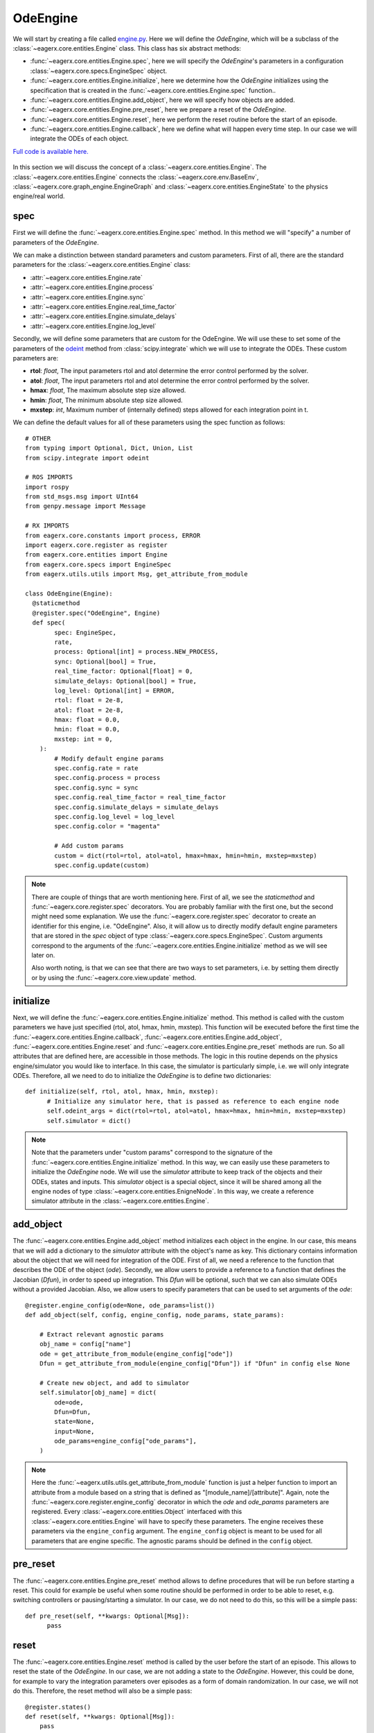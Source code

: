 .. _ode_engine:

*********
OdeEngine
*********

We will start by creating a file called `engine.py <https://github.com/eager-dev/eagerx_ode/blob/master/eagerx_ode/engine.py>`_.
Here we will define the *OdeEngine*, which will be a subclass of the :class:`~eagerx.core.entities.Engine` class.
This class has six abstract methods:

* :func:`~eagerx.core.entities.Engine.spec`, here we will specify the *OdeEngine*'s parameters in a configuration :class:`~eagerx.core.specs.EngineSpec` object.
* :func:`~eagerx.core.entities.Engine.initialize`, here we determine how the *OdeEngine* initializes using the specification that is created in the :func:`~eagerx.core.entities.Engine.spec` function..
* :func:`~eagerx.core.entities.Engine.add_object`, here we will specify how objects are added.
* :func:`~eagerx.core.entities.Engine.pre_reset`, here we prepare a reset of the *OdeEngine*.
* :func:`~eagerx.core.entities.Engine.reset`, here we perform the reset routine before the start of an episode.
* :func:`~eagerx.core.entities.Engine.callback`, here we define what will happen every time step.
  In our case we will integrate the ODEs of each object.

`Full code is available here. <https://github.com/eager-dev/eagerx_ode/blob/master/eagerx_ode/engine.py>`_

.. figure:: /_static/img/engine.svg
  :align: center
  :alt: alternate text
  :figclass: align-center

  In this section we will discuss the concept of a :class:`~eagerx.core.entities.Engine`.
  The :class:`~eagerx.core.entities.Engine` connects the :class:`~eagerx.core.env.BaseEnv`, :class:`~eagerx.core.graph_engine.EngineGraph` and :class:`~eagerx.core.entities.EngineState` to the physics engine/real world.

spec
####

First we will define the :func:`~eagerx.core.entities.Engine.spec` method.
In this method we will "specify" a number of parameters of the *OdeEngine*.

We can make a distinction between standard parameters and custom parameters.
First of all, there are the standard parameters for the :class:`~eagerx.core.entities.Engine` class:

* :attr:`~eagerx.core.entities.Engine.rate`
* :attr:`~eagerx.core.entities.Engine.process`
* :attr:`~eagerx.core.entities.Engine.sync`
* :attr:`~eagerx.core.entities.Engine.real_time_factor`
* :attr:`~eagerx.core.entities.Engine.simulate_delays`
* :attr:`~eagerx.core.entities.Engine.log_level`

Secondly, we will define some parameters that are custom for the OdeEngine.
We will use these to set some of the parameters of the `odeint <https://docs.scipy.org/doc/scipy/reference/generated/scipy.integrate.odeint.html>`_ method from :class:`scipy.integrate` which we will use to integrate the ODEs.
These custom parameters are:

* **rtol**: *float*, The input parameters rtol and atol determine the error control performed by the solver.
* **atol**: *float*, The input parameters rtol and atol determine the error control performed by the solver.
* **hmax**: *float*, The maximum absolute step size allowed.
* **hmin**: *float*, The minimum absolute step size allowed.
* **mxstep**: *int*, Maximum number of (internally defined) steps allowed for each integration point in t.

We can define the default values for all of these parameters using the spec function as follows:

::

  # OTHER
  from typing import Optional, Dict, Union, List
  from scipy.integrate import odeint

  # ROS IMPORTS
  import rospy
  from std_msgs.msg import UInt64
  from genpy.message import Message

  # RX IMPORTS
  from eagerx.core.constants import process, ERROR
  import eagerx.core.register as register
  from eagerx.core.entities import Engine
  from eagerx.core.specs import EngineSpec
  from eagerx.utils.utils import Msg, get_attribute_from_module

  class OdeEngine(Engine):
    @staticmethod
    @register.spec("OdeEngine", Engine)
    def spec(
          spec: EngineSpec,
          rate,
          process: Optional[int] = process.NEW_PROCESS,
          sync: Optional[bool] = True,
          real_time_factor: Optional[float] = 0,
          simulate_delays: Optional[bool] = True,
          log_level: Optional[int] = ERROR,
          rtol: float = 2e-8,
          atol: float = 2e-8,
          hmax: float = 0.0,
          hmin: float = 0.0,
          mxstep: int = 0,
      ):
          # Modify default engine params
          spec.config.rate = rate
          spec.config.process = process
          spec.config.sync = sync
          spec.config.real_time_factor = real_time_factor
          spec.config.simulate_delays = simulate_delays
          spec.config.log_level = log_level
          spec.config.color = "magenta"

          # Add custom params
          custom = dict(rtol=rtol, atol=atol, hmax=hmax, hmin=hmin, mxstep=mxstep)
          spec.config.update(custom)

.. note::
  There are couple of things that are worth mentioning here.
  First of all, we see the *staticmethod* and :func:`~eagerx.core.register.spec` decorators.
  You are probably familiar with the first one, but the second might need some explanation.
  We use the :func:`~eagerx.core.register.spec` decorator to create an identifier for this engine, i.e. "OdeEngine".
  Also, it will allow us to directly modify default engine parameters that are stored in the *spec* object of type :class:`~eagerx.core.specs.EngineSpec`.
  Custom arguments correspond to the arguments of the :func:`~eagerx.core.entities.Engine.initialize` method as we will see later on.

  Also worth noting, is that we can see that there are two ways to set parameters, i.e. by setting them directly or by using the :func:`~eagerx.core.view.update` method.

initialize
##########

Next, we will define the :func:`~eagerx.core.entities.Engine.initialize` method.
This method is called with the custom parameters we have just specified (rtol, atol, hmax, hmin, mxstep).
This function will be executed before the first time the :func:`~eagerx.core.entities.Engine.callback`, :func:`~eagerx.core.entities.Engine.add_object`, :func:`~eagerx.core.entities.Engine.reset` and :func:`~eagerx.core.entities.Engine.pre_reset` methods are run.
So all attributes that are defined here, are accessible in those methods.
The logic in this routine depends on the physics engine/simulator you would like to interface.
In this case, the simulator is particularly simple, i.e. we will only integrate ODEs.
Therefore, all we need to do to initialize the *OdeEngine* is to define two dictionaries:

::

  def initialize(self, rtol, atol, hmax, hmin, mxstep):
        # Initialize any simulator here, that is passed as reference to each engine node
        self.odeint_args = dict(rtol=rtol, atol=atol, hmax=hmax, hmin=hmin, mxstep=mxstep)
        self.simulator = dict()

.. note::
  Note that the parameters under "custom params" correspond to the signature of the :func:`~eagerx.core.entities.Engine.initialize` method.
  In this way, we can easily use these parameters to initialize the *OdeEngine* node.
  We will use the *simulator* attribute to keep track of the objects and their ODEs, states and inputs.
  This *simulator* object is a special object, since it will be shared among all the engine nodes of type :class:`~eagerx.core.entities.EnigneNode`.
  In this way, we create a reference simulator attribute in the :class:`~eagerx.core.entities.Engine`.

add_object
##########

The :func:`~eagerx.core.entities.Engine.add_object` method initializes each object in the engine.
In our case, this means that we will add a dictionary to the *simulator* attribute with the object's name as key.
This dictionary contains information about the object that we will need for integration of the ODE.
First of all, we need a reference to the function that describes the ODE of the object (*ode*).
Secondly, we allow users to provide a reference to a function that defines the Jacobian (*Dfun*), in order to speed up integration.
This *Dfun* will be optional, such that we can also simulate ODEs without a provided Jacobian.
Also, we allow users to specify parameters that can be used to set arguments of the *ode*:

::

  @register.engine_config(ode=None, ode_params=list())
  def add_object(self, config, engine_config, node_params, state_params):

      # Extract relevant agnostic params
      obj_name = config["name"]
      ode = get_attribute_from_module(engine_config["ode"])
      Dfun = get_attribute_from_module(engine_config["Dfun"]) if "Dfun" in config else None

      # Create new object, and add to simulator
      self.simulator[obj_name] = dict(
          ode=ode,
          Dfun=Dfun,
          state=None,
          input=None,
          ode_params=engine_config["ode_params"],
      )

.. note::
  Here the :func:`~eagerx.utils.utils.get_attribute_from_module` function is just a helper function to import an attribute from a module based on a string that is defined as "[module_name]/[attribute]".
  Again, note the :func:`~eagerx.core.register.engine_config` decorator in which the *ode* and *ode_params* parameters are registered.
  Every :class:`~eagerx.core.entities.Object` interfaced with this :class:`~eagerx.core.entities.Engine` will have to specify these parameters.
  The engine receives these parameters via the ``engine_config`` argument.
  The ``engine_config`` object is meant to be used for all parameters that are engine specific.
  The agnostic params should be defined in the ``config`` object.

pre_reset
#########

The :func:`~eagerx.core.entities.Engine.pre_reset` method allows to define procedures that will be run before starting a reset.
This could for example be useful when some routine should be performed in order to be able to reset, e.g. switching controllers or pausing/starting a simulator.
In our case, we do not need to do this, so this will be a simple pass:

::

  def pre_reset(self, **kwargs: Optional[Msg]):
        pass

reset
#####

The :func:`~eagerx.core.entities.Engine.reset` method is called by the user before the start of an episode.
This allows to reset the state of the *OdeEngine*.
In our case, we are not adding a state to the *OdeEngine*.
However, this could be done, for example to vary the integration parameters over episodes as a form of domain randomization.
In our case, we will not do this.
Therefore, the reset method will also be a simple pass:

::

  @register.states()
  def reset(self, **kwargs: Optional[Msg]):
      pass

.. note::
  Note the :func:`~eagerx.core.register.states` decorator.
  If we wanted the *OdeEngine* to have a state, we could add it using this decorator.

callback
########

Finally, we will specify how we integrate the ODEs every time step.
This will be done in the :func:`~eagerx.core.entities.Engine.callback` method.
As mentioned before, we will use :func:`scipy.integrate.odeint` for this.
The callback will be executed at the specified :attr:`~eagerx.core.entities.Engine.rate`.

::

  @register.outputs(tick=UInt64)
  def callback(self, t_n: float, **kwargs: Dict[str, Union[List[Message], float, int]]):
      for _obj_name, sim in self.simulator.items():
          # Get the input, set by engine nodes as we will see later on.
          input = sim["input"]
          ode = sim["ode"]
          Dfun = sim["Dfun"]
          x = sim["state"]

          # Get the ode_params that are set by engine states as we will see later on.
          ode_params = sim["ode_params"]

          # If no input was set, return without stepping the simulator.
          if input is None
            return

          # Integrate the ODE
          sim["state"] = odeint(
              ode,
              x,
              [0, 1.0 / self.rate],
              args=(input, *ode_params),
              Dfun=Dfun,
              **self.odeint_args,
          )[-1]

.. note::
  Using the :func:`~eagerx.core.register.outputs` decorator, we specify all the outputs of the *OdeEngine* node.
  In our case, the output is a simple "tick", see :func:`~eagerx.core.entities.Engine.callback` for more information.

Next, we will create the engine nodes.
